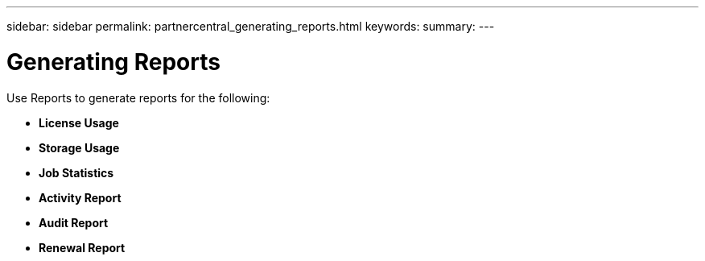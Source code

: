 ---
sidebar: sidebar
permalink: partnercentral_generating_reports.html
keywords:
summary:
---

= Generating Reports
:hardbreaks:
:nofooter:
:icons: font
:linkattrs:
:imagesdir: ./media/

//
// This file was created with NDAC Version 2.0 (August 17, 2020)
//
// 2021-03-22 15:31:57.039681
//

[.lead]
Use Reports to generate reports for the following: 

* *License Usage*
* *Storage Usage*
* *Job Statistics*
* *Activity Report*
* *Audit Report*
* *Renewal Report*
